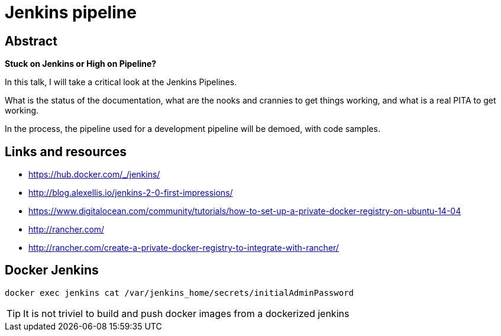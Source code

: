 = Jenkins pipeline

== Abstract

*Stuck on Jenkins or High on Pipeline?*

In this talk, I will take a critical look at the Jenkins Pipelines.

What is the status of the documentation, what are the nooks and crannies
to get things working, and what is a real PITA to get working.

In the process, the pipeline used for a development pipeline will be demoed, with code samples.


== Links and resources

* https://hub.docker.com/_/jenkins/
* http://blog.alexellis.io/jenkins-2-0-first-impressions/
* https://www.digitalocean.com/community/tutorials/how-to-set-up-a-private-docker-registry-on-ubuntu-14-04
* http://rancher.com/
* http://rancher.com/create-a-private-docker-registry-to-integrate-with-rancher/


== Docker Jenkins

 docker exec jenkins cat /var/jenkins_home/secrets/initialAdminPassword

TIP: It is not triviel to build and push docker images from a dockerized jenkins

